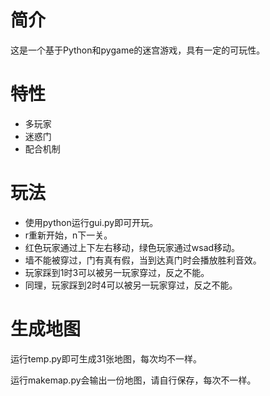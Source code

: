 * 简介
这是一个基于Python和pygame的迷宫游戏，具有一定的可玩性。
* 特性
+ 多玩家
+ 迷惑门
+ 配合机制
* 玩法
+ 使用python运行gui.py即可开玩。
+ r重新开始，n下一关。
+ 红色玩家通过上下左右移动，绿色玩家通过wsad移动。
+ 墙不能被穿过，门有真有假，当到达真门时会播放胜利音效。
+ 玩家踩到1时3可以被另一玩家穿过，反之不能。
+ 同理，玩家踩到2时4可以被另一玩家穿过，反之不能。
* 生成地图
运行temp.py即可生成31张地图，每次均不一样。

运行makemap.py会输出一份地图，请自行保存，每次不一样。

